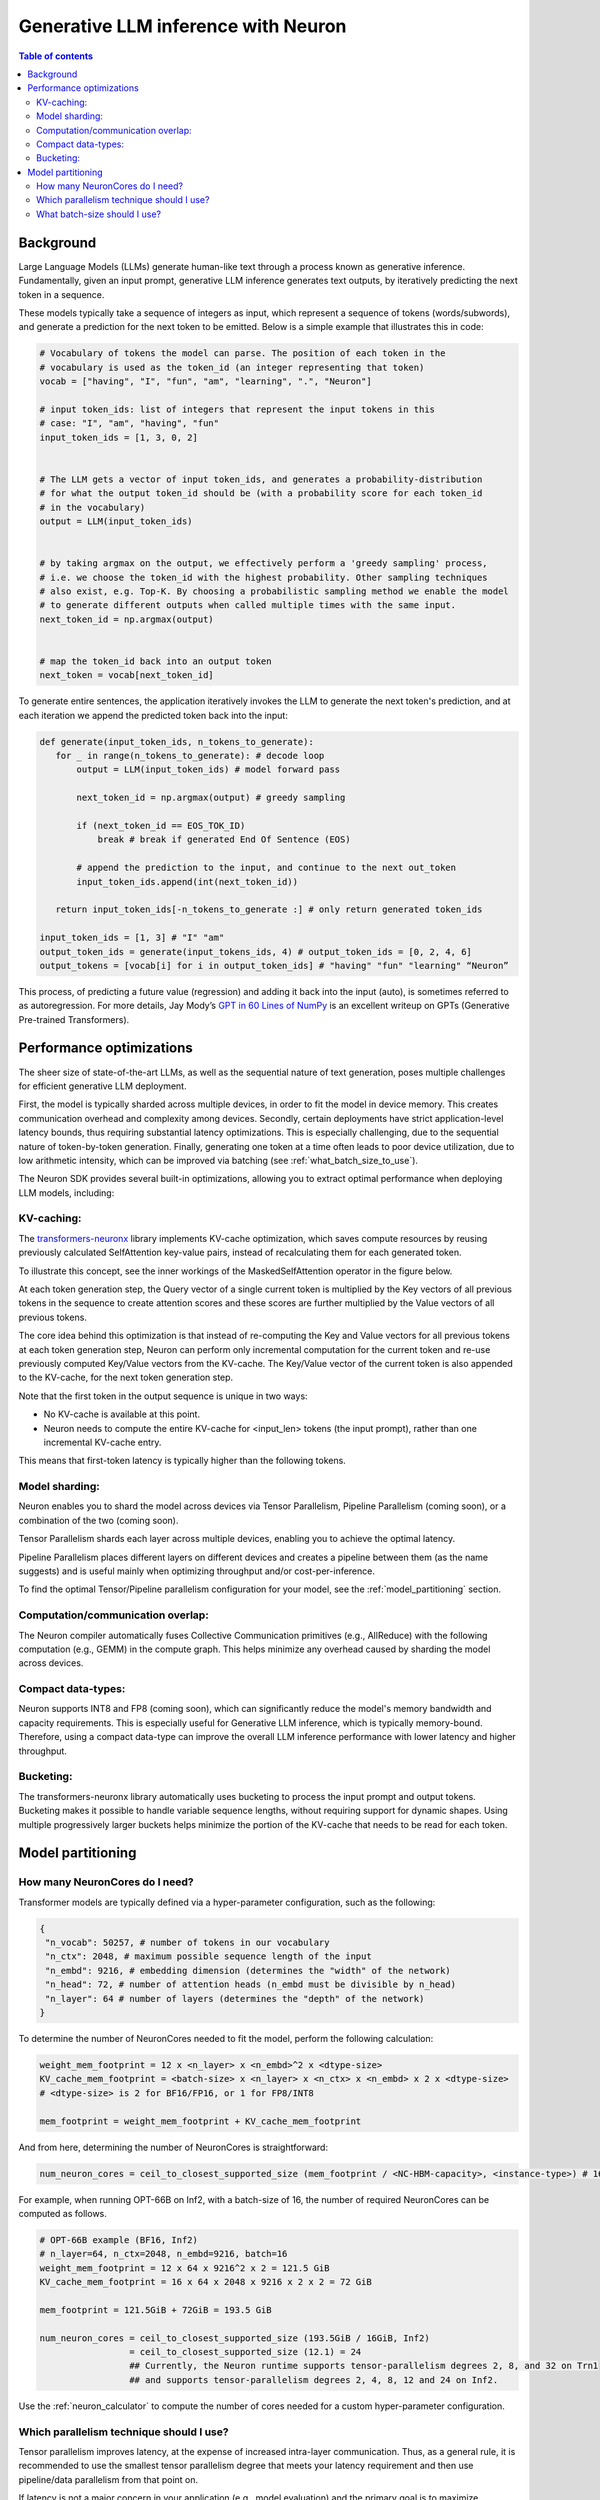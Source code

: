 .. _neuron_llm_inference:

Generative LLM inference with Neuron
====================================


.. contents:: Table of contents
   :local:
   :depth: 2

Background
----------

Large Language Models (LLMs) generate human-like text through a
process known as generative inference. Fundamentally, given an input prompt, generative LLM
inference generates text outputs, by
iteratively predicting the next token in a sequence.

These models typically take a sequence of integers as input, which
represent a sequence of tokens (words/subwords), and generate a
prediction for the next token to be emitted. Below is a simple example
that illustrates this in code:

.. code-block:: python

    # Vocabulary of tokens the model can parse. The position of each token in the 
    # vocabulary is used as the token_id (an integer representing that token)
    vocab = ["having", "I", "fun", "am", "learning", ".", "Neuron"]

    # input token_ids: list of integers that represent the input tokens in this
    # case: "I", "am", "having", "fun"
    input_token_ids = [1, 3, 0, 2] 
                                   

    # The LLM gets a vector of input token_ids, and generates a probability-distribution
    # for what the output token_id should be (with a probability score for each token_id
    # in the vocabulary)
    output = LLM(input_token_ids) 
                                  

    # by taking argmax on the output, we effectively perform a 'greedy sampling' process,
    # i.e. we choose the token_id with the highest probability. Other sampling techniques
    # also exist, e.g. Top-K. By choosing a probabilistic sampling method we enable the model
    # to generate different outputs when called multiple times with the same input.
    next_token_id = np.argmax(output) 


    # map the token_id back into an output token
    next_token = vocab[next_token_id] 


To generate entire sentences, the application iteratively invokes the
LLM to generate the next token's prediction, and at each iteration we
append the predicted token back into the input:


.. code-block:: python

   def generate(input_token_ids, n_tokens_to_generate):
      for _ in range(n_tokens_to_generate): # decode loop
          output = LLM(input_token_ids) # model forward pass
      
          next_token_id = np.argmax(output) # greedy sampling
      
          if (next_token_id == EOS_TOK_ID)
              break # break if generated End Of Sentence (EOS)
      
          # append the prediction to the input, and continue to the next out_token
          input_token_ids.append(int(next_token_id)) 

      return input_token_ids[-n_tokens_to_generate :] # only return generated token_ids

   input_token_ids = [1, 3] # "I" "am"
   output_token_ids = generate(input_tokens_ids, 4) # output_token_ids = [0, 2, 4, 6]
   output_tokens = [vocab[i] for i in output_token_ids] # "having" "fun" "learning" “Neuron”


This process, of predicting a future value (regression) and adding
it back into the input (auto), is sometimes referred to as
autoregression. For more details, Jay Mody’s \ `GPT in 60 Lines of
NumPy <https://jaykmody.com/blog/gpt-from-scratch/>`__\  is an
excellent writeup on GPTs (Generative Pre-trained Transformers).


Performance optimizations
-------------------------

The sheer size of state-of-the-art LLMs, as well as the sequential
nature of text generation, poses multiple challenges for efficient
generative LLM deployment.

First, the model is typically sharded across multiple devices, in order to fit the model
in device memory. This creates communication overhead and complexity among devices.
Secondly, certain deployments have strict application-level latency bounds, thus requiring
substantial latency optimizations. This is especially challenging, due to the sequential nature
of token-by-token generation. Finally, generating one token at a time often leads to poor 
device utilization, due to low arithmetic intensity, which can be improved via batching (see :ref:`what_batch_size_to_use`).

The Neuron SDK provides several built-in
optimizations, allowing you to extract optimal performance when
deploying LLM models, including:

KV-caching:
^^^^^^^^^^^

The `transformers-neuronx <https://github.com/aws-neuron/transformers-neuronx>`__
library implements KV-cache optimization, which saves compute
resources by reusing previously calculated SelfAttention key-value
pairs, instead of recalculating them for each generated token.

To illustrate this concept, see the
inner workings of the MaskedSelfAttention operator in the figure below.

At each token generation step, the Query vector of a single current token is multiplied by the Key vectors of all 
previous tokens in the sequence to create attention scores and these scores are further multiplied by the Value
vectors of all previous tokens.


.. image:: /images/masked-self-attention-operator.png


The core idea behind this optimization is that instead of re-computing the Key and Value vectors
for all previous tokens at each token generation step, Neuron can perform only incremental
computation for the current token and re-use previously computed Key/Value vectors from the KV-cache. 
The Key/Value vector of the current token is also appended to the KV-cache, for the next token generation step.



.. image:: /images/kv-cache-optimization.png



Note that the first token in the
output sequence is unique in two ways:

.. container::

   -  No KV-cache is available at this point.
   -  Neuron needs to compute the entire KV-cache for <input_len> tokens (the
      input prompt), rather than one incremental KV-cache entry.

This means that first-token latency is typically higher
than the following tokens.

Model sharding:
^^^^^^^^^^^^^^^

Neuron enables you to shard the model across devices via Tensor
Parallelism, Pipeline Parallelism (coming soon), or a combination of the two (coming soon).

Tensor Parallelism shards each layer across multiple devices,
enabling you to achieve the optimal latency.

Pipeline Parallelism places different layers on different devices and
creates a pipeline between them (as the name suggests) and is
useful mainly when optimizing throughput and/or cost-per-inference.

To find the optimal Tensor/Pipeline parallelism configuration for your
model, see the :ref:`model_partitioning` section.
 
Computation/communication overlap:
^^^^^^^^^^^^^^^^^^^^^^^^^^^^^^^^^^
The Neuron compiler automatically fuses Collective Communication
primitives (e.g., AllReduce) with the following computation (e.g.,
GEMM) in the compute graph. This helps minimize any overhead caused by sharding the
model across devices.

Compact data-types:
^^^^^^^^^^^^^^^^^^^
Neuron supports INT8 and FP8 (coming soon), which can significantly reduce the model's memory bandwidth and capacity requirements. 
This is especially useful for Generative LLM inference, which is typically memory-bound. Therefore, using a compact data-type can improve the overall
LLM inference performance with lower latency and higher throughput.


Bucketing:
^^^^^^^^^^
The transformers-neuronx library automatically uses bucketing to process the input prompt and output tokens. Bucketing makes
it possible to handle variable sequence lengths, without requiring support for dynamic shapes. Using multiple progressively 
larger buckets helps minimize the portion of the KV-cache that needs to be read for each token.

.. _model_partitioning:

Model partitioning
------------------

How many NeuronCores do I need?
^^^^^^^^^^^^^^^^^^^^^^^^^^^^^^^
Transformer models are typically defined via a hyper-parameter configuration, such
as the following:

.. code-block:: python

   {
    "n_vocab": 50257, # number of tokens in our vocabulary
    "n_ctx": 2048, # maximum possible sequence length of the input
    "n_embd": 9216, # embedding dimension (determines the "width" of the network)
    "n_head": 72, # number of attention heads (n_embd must be divisible by n_head)
    "n_layer": 64 # number of layers (determines the "depth" of the network)
   }

To determine the number of NeuronCores needed to fit the model,
perform the following calculation:

.. code-block:: python

   weight_mem_footprint = 12 x <n_layer> x <n_embd>^2 x <dtype-size> 
   KV_cache_mem_footprint = <batch-size> x <n_layer> x <n_ctx> x <n_embd> x 2 x <dtype-size>
   # <dtype-size> is 2 for BF16/FP16, or 1 for FP8/INT8

   mem_footprint = weight_mem_footprint + KV_cache_mem_footprint


And from here, determining the number of NeuronCores is straightforward:


.. code-block:: python

   num_neuron_cores = ceil_to_closest_supported_size (mem_footprint / <NC-HBM-capacity>, <instance-type>) # 16GiB per Inferentia2/Trainium1 NeuronCore



For example, when running OPT-66B on Inf2, with a batch-size of 16, 
the number of required NeuronCores can be computed as follows.


.. code-block:: python

   # OPT-66B example (BF16, Inf2)
   # n_layer=64, n_ctx=2048, n_embd=9216, batch=16
   weight_mem_footprint = 12 x 64 x 9216^2 x 2 = 121.5 GiB
   KV_cache_mem_footprint = 16 x 64 x 2048 x 9216 x 2 x 2 = 72 GiB 

   mem_footprint = 121.5GiB + 72GiB = 193.5 GiB

   num_neuron_cores = ceil_to_closest_supported_size (193.5GiB / 16GiB, Inf2)
                    = ceil_to_closest_supported_size (12.1) = 24
                    ## Currently, the Neuron runtime supports tensor-parallelism degrees 2, 8, and 32 on Trn1
                    ## and supports tensor-parallelism degrees 2, 4, 8, 12 and 24 on Inf2.


Use the :ref:`neuron_calculator` to compute the number of cores needed for a custom hyper-parameter configuration.

Which parallelism technique should I use?
^^^^^^^^^^^^^^^^^^^^^^^^^^^^^^^^^^^^^^^^^^
Tensor parallelism improves latency, at the expense of increased
intra-layer communication. Thus, as a general rule, it is recommended to use
the smallest tensor parallelism degree that meets your latency
requirement and then use pipeline/data parallelism from that point on.

If latency is not a major concern in your application (e.g., model evaluation)
and the primary goal is to maximize throughput (i.e., minimize total cost per token),
then it is most efficient to use pipeline parallelism and increase the batch-size
as much as possible.


.. _what_batch_size_to_use:

What batch-size should I use?
^^^^^^^^^^^^^^^^^^^^^^^^^^^^^
Due to the serial token generation nature of generative LLM inference,
this workload tends to be extremely memory bound. This means that
throughput (and thus cost per inference) improves significantly by
batching.

As a general rule, we recommend increasing the batch-size to the
maximum amount that fits within the latency budget (up to batch=256.
A larger batch-size typically does not help with performance.)

Note that the KV-cache grows linearly with the batch-size and can
grow until it runs out of memory (typically referred to as
OOM). If the latency budget allows, we recommend increasing the
batch-size to the maximum value that does not result in OOM.

Users may also consider pipelining the model beyond what is necessary
to fit model parameters / KV-cache on devices, in order to free up
device-memory space and thus allow the batch-size to increase
without causing OOM issues.


